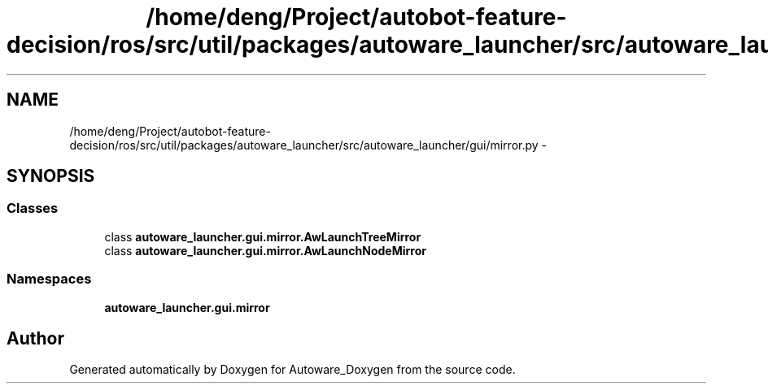 .TH "/home/deng/Project/autobot-feature-decision/ros/src/util/packages/autoware_launcher/src/autoware_launcher/gui/mirror.py" 3 "Fri May 22 2020" "Autoware_Doxygen" \" -*- nroff -*-
.ad l
.nh
.SH NAME
/home/deng/Project/autobot-feature-decision/ros/src/util/packages/autoware_launcher/src/autoware_launcher/gui/mirror.py \- 
.SH SYNOPSIS
.br
.PP
.SS "Classes"

.in +1c
.ti -1c
.RI "class \fBautoware_launcher\&.gui\&.mirror\&.AwLaunchTreeMirror\fP"
.br
.ti -1c
.RI "class \fBautoware_launcher\&.gui\&.mirror\&.AwLaunchNodeMirror\fP"
.br
.in -1c
.SS "Namespaces"

.in +1c
.ti -1c
.RI " \fBautoware_launcher\&.gui\&.mirror\fP"
.br
.in -1c
.SH "Author"
.PP 
Generated automatically by Doxygen for Autoware_Doxygen from the source code\&.
